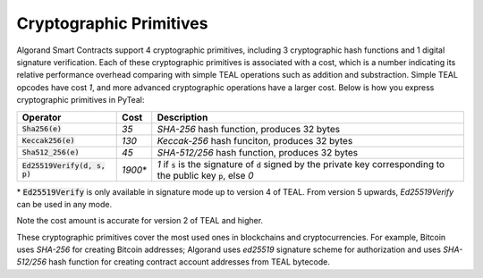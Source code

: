 .. _crypto:

Cryptographic Primitives
========================

Algorand Smart Contracts support 4 cryptographic primitives, including 3 cryptographic
hash functions and 1 digital signature verification. Each of these cryptographic
primitives is associated with a cost, which is a number indicating its relative performance
overhead comparing with simple TEAL operations such as addition and substraction.
Simple TEAL opcodes have cost `1`, and more advanced cryptographic operations have a larger
cost. Below is how you express cryptographic primitives in PyTeal:


=============================== ========= ========================================================================================
Operator                        Cost      Description
=============================== ========= ========================================================================================
:code:`Sha256(e)`               `35`      `SHA-256` hash function, produces 32 bytes
:code:`Keccak256(e)`            `130`     `Keccak-256` hash funciton, produces 32 bytes
:code:`Sha512_256(e)`           `45`      `SHA-512/256` hash function, produces 32 bytes
:code:`Ed25519Verify(d, s, p)`  `1900`\*  `1` if :code:`s` is the signature of :code:`d` signed by the private key corresponding to the public key :code:`p`, else `0`
=============================== ========= ========================================================================================

\* :code:`Ed25519Verify` is only available in signature mode up to version 4 of TEAL. From version 5 upwards, `Ed25519Verify` can be used in any mode.

Note the cost amount is accurate for version 2 of TEAL and higher.

These cryptographic primitives cover the most used ones in blockchains and cryptocurrencies. For example, Bitcoin uses `SHA-256` for creating Bitcoin addresses;
Algorand uses `ed25519` signature scheme for authorization and uses `SHA-512/256` hash function for
creating contract account addresses from TEAL bytecode.
